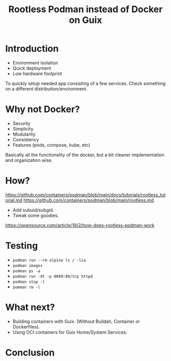 :PROPERTIES:
:ID:       c671ba76-0bf7-40e0-a798-474320dc45a1
:END:
#+title: Rootless Podman instead of Docker on Guix
#+filetags: :Video:

* Introduction
- Environment isolation
- Quick deployment
- Low hardware footprint

To quickly setup needed app consisting of a few services.  Check
something on a different distribution/environment.

* Why not Docker?
- Security
- Simplicity
- Modularity
- Consistency
- Features (pods, compose, kube, etc)

Basically all the functionality of the docker, but a bit cleaner
implementation and organization wise.

* How?
https://github.com/containers/podman/blob/main/docs/tutorials/rootless_tutorial.md
https://github.com/containers/podman/blob/main/rootless.md
- Add subuid/subgid.
- Tweak some goodies.

https://opensource.com/article/19/2/how-does-rootless-podman-work

* Testing
- ~podman run --rm alpine ls / -lia~
- ~podman images~
- ~podman ps -a~
- ~podman run -dt -p 8080:80/tcp httpd~
- ~podman stop -l~
- ~pomman rm -l~

* What next?
- Building containers with Guix. (Without Buildah, Container or
  Dockerfiles).
- Using OCI containers for Guix Home/System Services.

* Conclusion
